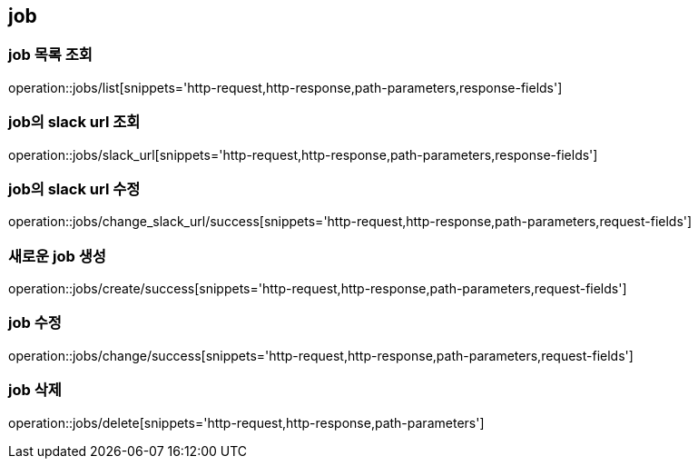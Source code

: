 [[job]]
== job

=== job 목록 조회

operation::jobs/list[snippets='http-request,http-response,path-parameters,response-fields']

=== job의 slack url 조회

operation::jobs/slack_url[snippets='http-request,http-response,path-parameters,response-fields']

=== job의 slack url 수정

operation::jobs/change_slack_url/success[snippets='http-request,http-response,path-parameters,request-fields']

=== 새로운 job 생성

operation::jobs/create/success[snippets='http-request,http-response,path-parameters,request-fields']

=== job 수정

operation::jobs/change/success[snippets='http-request,http-response,path-parameters,request-fields']

=== job 삭제

operation::jobs/delete[snippets='http-request,http-response,path-parameters']
